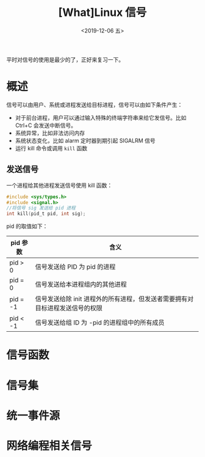 #+TITLE: [What]Linux 信号
#+DATE: <2019-12-06 五> 
#+TAGS: CS
#+LAYOUT: post
#+CATEGORIES: book,Linux高性能服务器编程
#+NAME: <book_linux_server_chapter_10.org>
#+OPTIONS: ^:nil
#+OPTIONS: ^:{}

平时对信号的使用是最少的了，正好来复习一下。
#+BEGIN_EXPORT html
<!--more-->
#+END_EXPORT
* 概述
信号可以由用户、系统或进程发送给目标进程，信号可以由如下条件产生：
- 对于前台进程，用户可以通过输入特殊的终端字符串来给它发信号。比如 Ctrl+C 会发送中断信号。
- 系统异常，比如非法访问内存
- 系统状态变化，比如 alarm 定时器到期引起 SIGALRM 信号
- 运行 kill 命令或调用 =kill= 函数
** 发送信号
一个进程给其他进程发送信号使用 kill 函数：
#+BEGIN_SRC C
#include <sys/types.h>
#include <signal.h>
//将信号 sig 发送给 pid 进程
int kill(pid_t pid, int sig);
#+END_SRC

pid 的取值如下：
| pid 参数 | 含义                                                                         |
|----------+------------------------------------------------------------------------------|
| pid > 0  | 信号发送给 PID 为 pid 的进程                                                 |
| pid = 0  | 信号发送给本进程组内的其他进程                                               |
| pid = -1 | 信号发送给除 init 进程外的所有进程，但发送者需要拥有对目标进程发送信号的权限 |
| pid < -1 | 信号发送给组 ID 为 -pid 的进程组中的所有成员                                 |
* 信号函数
* 信号集
* 统一事件源
* 网络编程相关信号

